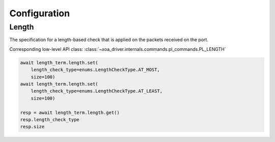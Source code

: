 Configuration
=========================

Length
-----------------
The specification for a length-based check that is applied on the packets
received on the port.

Corresponding low-level API class: :class:`~xoa_driver.internals.commands.pl_commands.PL_LENGTH`

.. code-block:: python

    await length_term.length.set(
        length_check_type=enums.LengthCheckType.AT_MOST,
        size=100)
    await length_term.length.set(
        length_check_type=enums.LengthCheckType.AT_LEAST,
        size=100)

    resp = await length_term.length.get()
    resp.length_check_type
    resp.size


